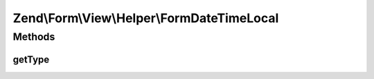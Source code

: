 .. Form/View/Helper/FormDateTimeLocal.php generated using docpx on 01/30/13 03:32am


Zend\\Form\\View\\Helper\\FormDateTimeLocal
===========================================

Methods
+++++++

getType
-------

.. function:: getType()


    Determine input type to use

    :param ElementInterface: 

    :rtype: string 



